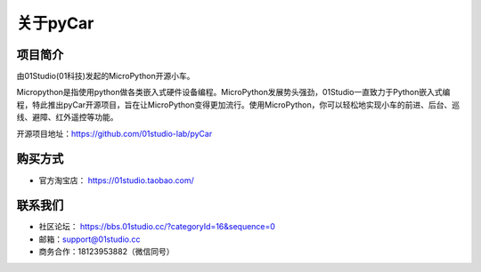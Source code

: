 .. _about:

关于pyCar
===========

项目简介
-----------------
由01Studio(01科技)发起的MicroPython开源小车。

Micropython是指使用python做各类嵌入式硬件设备编程。MicroPython发展势头强劲，01Studio一直致力于Python嵌入式编程，特此推出pyCar开源项目，旨在让MicroPython变得更加流行。使用MicroPython，你可以轻松地实现小车的前进、后台、巡线、避障、红外遥控等功能。

开源项目地址：https://github.com/01studio-lab/pyCar

购买方式
----------
- 官方淘宝店： https://01studio.taobao.com/

联系我们
-----------------

- 社区论坛： https://bbs.01studio.cc/?categoryId=16&sequence=0
- 邮箱：support@01studio.cc  
- 商务合作：18123953882（微信同号）




  



  
  











